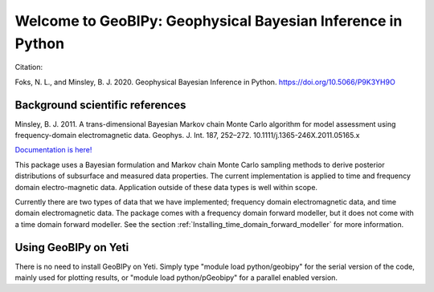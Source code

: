 Welcome to GeoBIPy: Geophysical Bayesian Inference in Python
~~~~~~~~~~~~~~~~~~~~~~~~~~~~~~~~~~~~~~~~~~~~~~~~~~~~~~~~~~~~

Citation:

Foks, N. L., and Minsley, B. J. 2020. Geophysical Bayesian Inference in Python. https://doi.org/10.5066/P9K3YH9O

Background scientific references
::::::::::::::::::::::::::::::::

Minsley, B. J. 2011. A trans-dimensional Bayesian Markov chain Monte Carlo algorithm for model assessment using frequency-domain electromagnetic data. Geophys. J. Int. 187, 252–272. 10.1111/j.1365-246X.2011.05165.x

`Documentation is here! <https://usgs.github.io/geobipy/>`_

This package uses a Bayesian formulation and Markov chain Monte Carlo sampling methods to 
derive posterior distributions of subsurface and measured data properties. 
The current implementation is applied to time and frequency domain electro-magnetic data. 
Application outside of these data types is well within scope.

Currently there are two types of data that we have implemented; frequency domain electromagnetic data, 
and time domain electromagnetic data. 
The package comes with a frequency domain forward modeller, but it does not come with a time domain forward modeller.  
See the section :ref:`Installing_time_domain_forward_modeller` for more information.


Using GeoBIPy on Yeti
:::::::::::::::::::::::::::
There is no need to install GeoBIPy on Yeti.  Simply type "module load python/geobipy" for the serial version of the code, mainly used for plotting results, or "module load python/pGeobipy" for a parallel enabled version.

